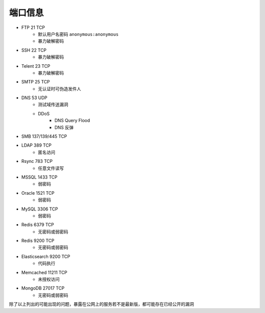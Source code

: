 端口信息
================================

- FTP 21 TCP
    - 默认用户名密码 ``anonymous:anonymous``
    - 暴力破解密码
- SSH 22 TCP
    - 暴力破解密码
- Telent 23 TCP
    - 暴力破解密码
- SMTP 25 TCP
    - 无认证时可伪造发件人
- DNS 53 UDP 
    - 测试域传送漏洞
    - DDoS
        - DNS Query Flood
        - DNS 反弹
- SMB 137/139/445 TCP
- LDAP 389 TCP
    - 匿名访问
- Rsync 783 TCP
    - 任意文件读写
- MSSQL 1433 TCP
    - 弱密码
- Oracle 1521 TCP
    - 弱密码
- MySQL 3306 TCP
    - 弱密码
- Redis 6379 TCP
    - 无密码或弱密码
- Redis 9200 TCP
    - 无密码或弱密码
- Elasticsearch 9200 TCP
    - 代码执行
- Memcached 11211 TCP
    - 未授权访问
- MongoDB 27017 TCP
    - 无密码或弱密码

除了以上列出的可能出现的问题，暴露在公网上的服务若不是最新版，都可能存在已经公开的漏洞